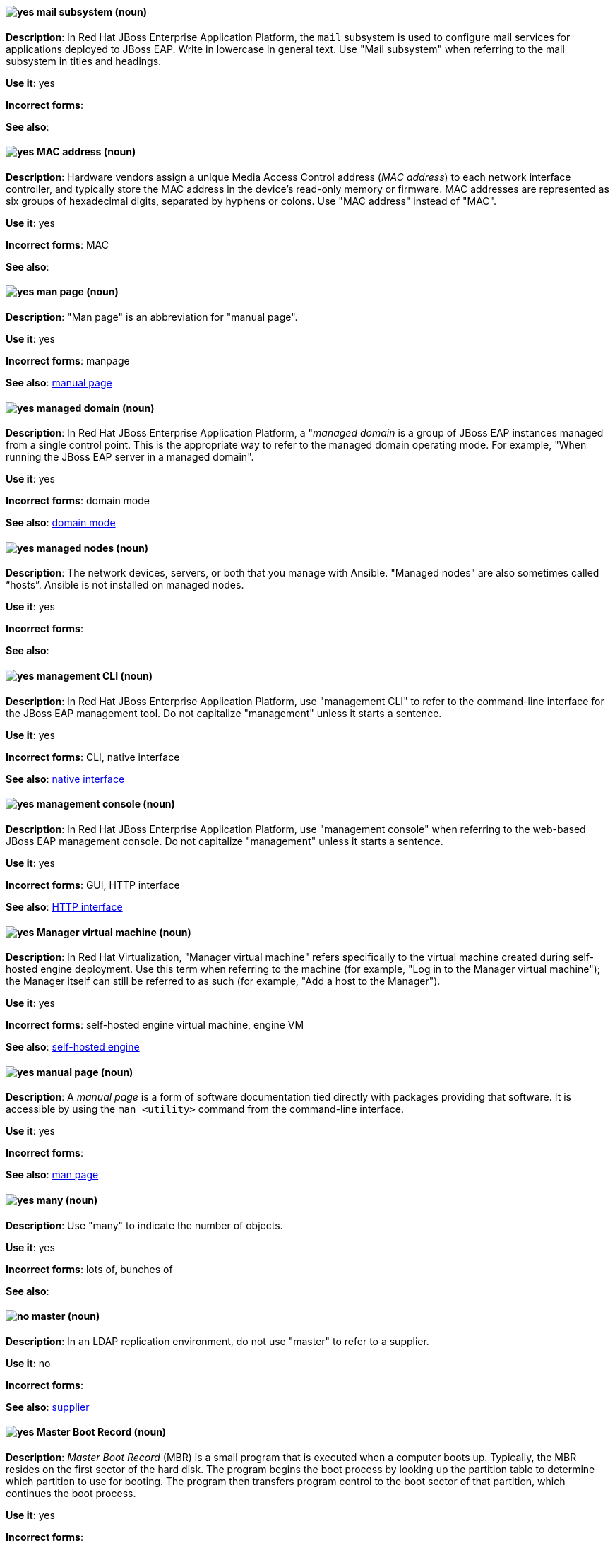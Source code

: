 // EAP: Added "In Red Hat JBoss Enterprise Application Platform,"
[discrete]
[[mail]]
==== image:images/yes.png[yes] mail subsystem (noun)
*Description*: In Red Hat JBoss Enterprise Application Platform, the `mail` subsystem is used to configure mail services for applications deployed to JBoss EAP. Write in lowercase in general text. Use "Mail subsystem" when referring to the mail subsystem in titles and headings.

*Use it*: yes

*Incorrect forms*:

*See also*:

[discrete]
[[mac-address]]
==== image:images/yes.png[yes] MAC address (noun)
*Description*: Hardware vendors assign a unique Media Access Control address (_MAC address_) to each network interface controller, and typically store the MAC address in the device's read-only memory or firmware. MAC addresses are represented as six groups of hexadecimal digits, separated by hyphens or colons. Use "MAC address" instead of "MAC".

*Use it*: yes

*Incorrect forms*: MAC

*See also*:

[discrete]
[[man-page]]
==== image:images/yes.png[yes] man page (noun)
*Description*: "Man page" is an abbreviation for "manual page".

*Use it*: yes

*Incorrect forms*: manpage

*See also*: xref:manual-page[manual page]

// EAP: Added "In Red Hat JBoss Enterprise Application Platform,"
[discrete]
[[managed-domain]]
==== image:images/yes.png[yes] managed domain (noun)
*Description*: In Red Hat JBoss Enterprise Application Platform, a "_managed domain_ is a group of JBoss EAP instances managed from a single control point. This is the appropriate way to refer to the managed domain operating mode. For example, "When running the JBoss EAP server in a managed domain".

*Use it*: yes

*Incorrect forms*: domain mode

*See also*: xref:domain-mode[domain mode]


// RHEL: General; kept as is
[discrete]
[[managed-nodes]]
==== image:images/yes.png[yes] managed nodes (noun)
*Description*: The network devices, servers, or both that you manage with Ansible. "Managed nodes" are also sometimes called “hosts”. Ansible is not installed on managed nodes.

*Use it*: yes

*Incorrect forms*:

*See also*:

// EAP: Added "In Red Hat JBoss Enterprise Application Platform,"
[discrete]
[[management-cli]]
==== image:images/yes.png[yes] management CLI (noun)
*Description*: In Red Hat JBoss Enterprise Application Platform, use "management CLI" to refer to the command-line interface for the JBoss EAP management tool. Do not capitalize "management" unless it starts a sentence.

*Use it*: yes

*Incorrect forms*: CLI, native interface

*See also*: xref:native-interface[native interface]

// EAP: Added "In Red Hat JBoss Enterprise Application Platform,"
[discrete]
[[management-console]]
==== image:images/yes.png[yes] management console (noun)
*Description*: In Red Hat JBoss Enterprise Application Platform, use "management console" when referring to the web-based JBoss EAP management console. Do not capitalize "management" unless it starts a sentence.

*Use it*: yes

*Incorrect forms*: GUI, HTTP interface

*See also*: xref:http-interface[HTTP interface]

// RHV: Added "In Red Hat Virtualization,"
[discrete]
[[manager-virtual-machine]]
==== image:images/yes.png[yes] Manager virtual machine (noun)
*Description*: In Red Hat Virtualization, "Manager virtual machine" refers specifically to the virtual machine created during self-hosted engine deployment. Use this term when referring to the machine (for example, "Log in to the Manager virtual machine"); the Manager itself can still be referred to as such (for example, "Add a host to the Manager").

*Use it*: yes

*Incorrect forms*: self-hosted engine virtual machine, engine VM

*See also*: xref:self-hosted-engine[self-hosted engine]

[discrete]
[[manual-page]]
==== image:images/yes.png[yes] manual page (noun)
*Description*: A _manual page_ is a form of software documentation tied directly with packages providing that software. It is accessible by using the `man <utility>` command from the command-line interface.

*Use it*: yes

*Incorrect forms*:

*See also*: xref:man-page[man page]

[discrete]
[[many]]
==== image:images/yes.png[yes] many (noun)
*Description*: Use "many" to indicate the number of objects.

*Use it*: yes

*Incorrect forms*: lots of, bunches of

*See also*:

// RHDS: General; added "In an LDAP replication environment,"
[discrete]
[[master]]
==== image:images/no.png[no] master (noun)
*Description*: In an LDAP replication environment, do not use "master" to refer to a supplier.

*Use it*: no

*Incorrect forms*:

*See also*: xref:supplier[supplier]

[discrete]
[[master-boot-record]]
==== image:images/yes.png[yes] Master Boot Record (noun)
*Description*: _Master Boot Record_ (MBR) is a small program that is executed when a computer boots up. Typically, the MBR resides on the first sector of the hard disk. The program begins the boot process by looking up the partition table to determine which partition to use for booting. The program then transfers program control to the boot sector of that partition, which continues the boot process.

*Use it*: yes

*Incorrect forms*:

*See also*: xref:mbr[MBR]

// AMQ: Added "In Red Hat AMQ, the master broker is"
[discrete]
[[master-broker]]
==== image:images/yes.png[yes] master broker (noun)
*Description*: In Red Hat AMQ, the _master broker_ is the broker that serves client requests in a master-slave group.

*Use it*: yes

*Incorrect forms*: live broker

*See also*: xref:master-slave-group[master-slave group], xref:slave-broker[slave broker]

// AMQ: Added "In Red Hat AMQ, a master-slave group is"
[discrete]
[[master-slave-group]]
==== image:images/yes.png[yes] master-slave group (noun)
*Description*: In Red Hat AMQ, a _master-slave group_ is a broker high availability configuration in which a master broker is linked to slave brokers. If a failover event occurs, the slave broker(s) take over the master broker's workload.

*Use it*: yes

*Incorrect forms*: live-backup group

*See also*:

[discrete]
[[matrixes]]
==== image:images/yes.png[yes] matrixes (noun)
*Description*: In mathematics, a _matrix_ is a rectangular array of numbers, symbols, or expressions arranged in rows and columns. The correct plural form for US English spelling is "matrixes".

*Use it*: yes

*Incorrect forms*: matrices

*See also*:

[discrete]
[[MB]]
==== image:images/yes.png[yes] MB (noun)
*Description*: "MB" is an abbreviation for "megabyte", which is 1,000,000 bytes or 1,048,576 bytes, depending on the context.

*Use it*: yes

*Incorrect forms*:

*See also*: xref:Mb[Mb]

[discrete]
[[Mb]]
==== image:images/yes.png[yes] Mb (noun)
*Description*: "Mb" is an abbreviation for "megabit". One megabit equals 1000 kilobits or 1,000,000 bits.

*Use it*: yes

*Incorrect forms*:

*See also*: xref:MB[MB]

[discrete]
[[mbps]]
==== image:images/yes.png[yes] MBps (noun)
*Description*: "MBps" is an abbreviation for "megabytes per second", a measure of data transfer speed. Mass storage devices are generally measured in MBps.

*Use it*: yes

*Incorrect forms*:

*See also*:

[discrete]
[[mbr]]
==== image:images/yes.png[yes] MBR (noun)
*Description*: "MBR" is an abbreviation for "Master Boot Record".

*Use it*: yes

*Incorrect forms*:

*See also*: xref:master-boot-record[Master Boot Record]

// Ceph: Added "In Red Hat Ceph Storage,"
[discrete]
[[mds]]
==== image:images/yes.png[yes] MDS (noun)
*Description*: In Red Hat Ceph Storage, "MDS" is an abbreviation for the Ceph Metadata Server.

*Use it*: yes

*Incorrect forms*:

*See also*: xref:metadata-server[Metadata Server], xref:ceph-mds[ceph-mds]

[discrete]
[[media]]
==== image:images/yes.png[yes] media (noun)
*Description*: (1) _Media_ are objects on which data can be stored. These objects include hard disks, diskettes, CDs, and tapes. (2) In computer networks, "media" refer to the cables linking workstations together. There are many different types of transmission media, the most popular being twisted-pair wire (normal electrical wire), coaxial cable (the type of cable used for cable television), and fiber optic cable (cables made out of glass). (3) "Media" can also mean the form and technology used to communicate information. Multimedia presentations, for example, combine sound, pictures, and videos, all of which are different types of media.

*Use it*: yes

*Incorrect forms*:

*See also*:

[discrete]
[[menu-driven]]
==== image:images/yes.png[yes] menu-driven (adjective)
*Description*: Use "menu-driven" to refer to programs whose user interface employs menus rather than command-line interface commands.

*Use it*: yes

*Incorrect forms*: menu driven, menudriven

*See also*: xref:command-driven[command-driven]

// Fuse: Added "In Red Hat Fuse," and removed "In Camel"
[discrete]
[[mep]]
==== image:images/yes.png[yes] MEP (noun)
*Description*: Message Exchange Pattern. In Red Hat Fuse, the _MEP_ is the part of the message exchange that selects between one of two messaging modes: one-way (`InOnly`) or request-reply (`InOut`). The default is `InOnly`.

*Use it*: yes

*Incorrect forms*:

*See also*: xref:message-exchange[message exchange]

// AMQ: Added "In Red Hat AMQ, a message is"
// Fuse: Added "In Red Hat Fuse," and removed "In Camel"
// Combined entries
[discrete]
[[message]]
==== image:images/yes.png[yes] message (noun)
*Description*: (1) In Red Hat AMQ, a _message_ is a mutable holder of application content. (2) In Red Hat Fuse, the message is the fundamental structure for moving data through a route. A message consists of a body (also known as payload), headers, and attachments (optional). Messages flow in one direction from sender to receiver. Headers contain metadata, such as sender IDs, content encoding hints, and so on. Attachments can be text, image, audio, or video files and are typically used with email and web service components.

*Use it*: yes

*Incorrect forms*:

*See also*: xref:message-exchange[message exchange]

// AMQ: Added "In Red Hat AMQ, a message address is"
[discrete]
[[message-address]]
==== image:images/caution.png[with caution] message address (noun)
*Description*: In Red Hat AMQ, a _message address_ is the name of a source or destination endpoint for messages within the messaging network. Message addresses can designate entities, such as queues and topics. The term "address" is also acceptable, but should not be confused with "TCP/IP addresses". In JMS, the term "destination" may be used.

*Use it*: with caution

*Incorrect forms*:

*See also*: xref:destination[destination]

// Fuse: Added "In Red Hat Fuse," and removed "In Camel"
[discrete]
[[message-exchange]]
==== image:images/yes.png[yes] message exchange (noun)
*Description*:  In Red Hat Fuse, _message exchanges_ deal with conversations and can flow in both directions. They encapsulate messages in containers while the messages are in route to their target endpoints. A message exchange consists of an exchange ID that identifies the conversation, a MEP setting to indicate whether the exchange is one- or two-way (request-reply), an Exception field that is set whenever an error occurs during routing, and global-level properties that users can store/retrieve at any time during the lifecycle of the exchange.

*Use it*: yes

*Incorrect forms*:

*See also*: xref:message[message], xref:mep[MEP]

// AMQ: Added "In Red Hat AMQ, message routing is"
[discrete]
[[message-routing]]
==== image:images/yes.png[yes] message routing (noun)
*Description*: In Red Hat AMQ, _message routing_ is a routing mechanism in AMQ Interconnect. A message route is the message distribution pattern to be used for a message address. With message routing, a router makes a routing decision on a per-message basis when a message arrives.

*Use it*: yes

*Incorrect forms*:

*See also*: xref:link-routing[link routing]

// AMQ: Added "In Red Hat AMQ, message settlement"
[discrete]
[[message-settlement]]
==== image:images/yes.png[yes] message settlement (noun)
*Description*: In Red Hat AMQ, _message settlement_ the process for confirming that a message delivery has been completed, and propagating that confirmation to the appropriate endpoints. The term "settlement" is also acceptable.

*Use it*: yes

*Incorrect forms*:

*See also*: xref:delivery[delivery]

// EAP: Added "In Red Hat JBoss Enterprise Application Platform,"
[discrete]
[[messaging-activemq-management]]
==== image:images/yes.png[yes] Messaging - ActiveMQ (noun)
*Description*: In Red Hat JBoss Enterprise Application Platform, use "Messaging - ActiveMQ" when describing the `messaging-activemq` subsystem in the management console. Write as two capitalized words separated by two spaces and a hyphen. Ensure that "MQ" is also in uppercase.

*Use it*: yes

*Incorrect forms*:

*See also*: xref:messaging-activemq[messaging-activemq], xref:messaging-subsystem[messaging subsystem]

// AMQ: Added "In Red Hat AMQ, the messaging API is"
[discrete]
[[messaging-api]]
==== image:images/yes.png[yes] messaging API (noun)
*Description*: In Red Hat AMQ, the _messaging API_ is the client libraries and APIs used to create client applications. These libraries are provided by AMQ Clients.

*Use it*: yes

*Incorrect forms*:

*See also*: xref:amq-clients[AMQ Clients], xref:client-application[client application]

// EAP: Added "In Red Hat JBoss Enterprise Application Platform,"
[discrete]
[[messaging-subsystem]]
==== image:images/yes.png[yes] messaging subsystem (noun)
*Description*: In Red Hat JBoss Enterprise Application Platform, _messaging subsystem_ is an acceptable generic term for referring to the `messaging-activemq` subsystem. Capitalize "messaging" only at the beginning of a sentence. However, see the xref:messaging-activemq-management[Messaging - ActiveMQ] entry for the correct usage when referring to the `messaging-activemq` subsystem in the management console.

*Use it*: yes

*Incorrect forms*:

*See also*: xref:messaging-activemq[messaging-activemq], xref:messaging-activemq-management[Messaging - ActiveMQ]

// EAP: Added "In Red Hat JBoss Enterprise Application Platform,"
[discrete]
[[messaging-activemq]]
==== image:images/yes.png[yes] messaging-activemq subsystem (noun)
*Description*: In Red Hat JBoss Enterprise Application Platform, the _messaging-activemq subsystem_ is used to configure messaging in JBoss EAP. In general text, write in lowercase as two words separated by a hyphen. Use "Messaging subsystem" when referring to the `messaging-activemq` subsystem in titles and headings. See the xref:messaging-activemq-management[Messaging - ActiveMQ] entry for the correct usage when referring to the `messaging-activemq` subsystem in the management console.

*Use it*: yes

*Incorrect forms*:

*See also*: xref:messaging-activemq-management[Messaging - ActiveMQ], xref:messaging-subsystem[messaging subsystem]

// Ceph: Added "In Red Hat Ceph Storage, Metadata Server is"
[discrete]
[[metadata-server]]
==== image:images/yes.png[yes] Metadata Server (noun)
*Description*: In Red Hat Ceph Storage, "Metadata Server" is another name of the `ceph-mds` daemon.

*Use it*: yes

*Incorrect forms*:

*See also*: xref:mds[MDS], xref:ceph-mds[ceph-mds]

[discrete]
[[micro-release]]
==== image:images/caution.png[with caution] micro release (noun)
*Description*: "Micro release" refers to the *_z_* in an _x.y.z_ product version numbering schema. Use only if required for generic reference to a release and the term is in use already by the product. In all other instances refer to the specific release number.

*Use it*: with caution

*Incorrect forms*:

*See also*: xref:z-stream[z-stream]

[discrete]
[[microsoft]]
==== image:images/yes.png[yes] Microsoft (noun)
*Description*: _Microsoft_ is a technology company that develops, manufactures, licenses, supports, and sells computer software, consumer electronics, personal computers, and services.

*Use it*: yes

*Incorrect forms*: MS, MSFT, MicroSoft

*See also*: xref:ms-dos[MS-DOS]

// Azure: General; kept as is; added the note linking to Microsoft's glossary to this term
[discrete]
[[azure]]
==== image:images/yes.png[yes] Microsoft Azure (noun)
*Description*: _Microsoft Azure_ is a cloud computing platform and infrastructure for building, deploying, and managing applications and services through a global network of Microsoft-managed datacenters. (source: wikipedia). Always refer to it as "Microsoft Azure" to provide clarity unless the term is repeated multiple times in a sentence or paragraph.

See the https://azure.microsoft.com/en-us/documentation/articles/azure-glossary-cloud-terminology/[Microsoft Azure glossary] for additional terms and definitions.

*Use it*: yes

*Incorrect forms*: Azure

*See also*:

// Azure: Added "In Microsoft Azure"
[discrete]
[[xplat]]
==== image:images/yes.png[yes] Microsoft Azure Cross-Platform Command-Line Interface (noun)
*Description*: In Microsoft Azure, the _Microsoft Azure Cross-Platform Command-Line Interface_ (Xplat-CLI) is a set of open source, cross-platform commands for managing Microsoft Azure platform resources. The Xplat-CLI has several top-level commands that correspond to Microsoft Azure features. Typing `azure` at the Xplat-CLI command prompt lists each of the many Microsoft Azure subcommands. When using the Xplat-CLI, a user can enable ARM mode or ASM mode.

Azure CLI 2.0 is the most current command-line interface and is replacing Xplat-CLI. Do not use all uppercase letters for "Xplat", and do not use any other variant of "Xplat-CLI".

*Use it*: yes

*Incorrect forms*: xplat-cli, x-plat-cli, xplat cli, x-plat cli, X-PLAT CLI, X-PLAT-CLI, XPLAT-CLI, XPLAT CLI

*See also*: xref:cli[Azure CLI 2.0]

// Azure: Added "In Microsoft Azure" and removed "Microsoft Azure" from later in the sentence
[discrete]
[[on-demand]]
==== image:images/yes.png[yes] Microsoft Azure On-Demand Marketplace (noun)
*Description*: In Microsoft Azure, the _Microsoft Azure On-Demand Marketplace_ is a storefront where users can locate and quickly install operating systems, programming languages, frameworks, tools, databases, and devices into their Microsoft Azure environment. Red Hat Enterprise Linux is available as a VM image within the Microsoft Azure On-Demand Marketplace, along with other Red Hat open source products. Always preface "On-Demand Marketplace" with "Microsoft Azure" to provide clarity unless the term is repeated multiple times in a sentence or paragraph.

*Use it*: yes

*Incorrect forms*: On-Demand Marketplace

*See also*:

// Azure: Added "In Microsoft Azure"
[discrete]
[[azure-portal]]
==== image:images/yes.png[yes] Microsoft Azure portal (noun)
*Description*: In Microsoft Azure, the _Microsoft Azure portal_ is a unified console graphical user interface (GUI) that allows users to build, manage, and monitor resources, web apps, and cloud applications. Do not capitalize "portal"; this is how Microsoft presents the portal's name.

*Use it*: yes

*Incorrect forms*: Microsoft Azure Portal

*See also*: xref:arm[Azure Resource Manager]

// EAP: General; kept as is
[discrete]
[[microsoft-windows]]
==== image:images/no.png[no] Microsoft Windows (noun)
*Description*: Do not use "Microsoft Windows" to refer to the Windows Server product by Microsoft or to Windows-specific commands and scripts such as `standalone.bat`. See the xref:windows-server[Windows Server] entry for the correct usage.

*Use it*: no

*Incorrect forms*:

*See also*: xref:windows-server[Windows Server]

// RHEL: Added "In Red Hat Enterprise Linux,"; Updated upgrade xref
[discrete]
[[migration]]
==== image:images/caution.png[with caution] migration (noun)
*Description*: In Red Hat Enterprise Linux, typically, a _migration_ indicates a change of platform: software or hardware. Moving from Windows to Linux is a migration. Moving a user from one laptop to another or a company from one server to another is a migration. However, most "migrations" also involve "upgrades", and sometimes the terms are used interchangeably.

*Use it*: with caution

*Incorrect forms*:

*See also*: xref:update[update], xref:upgrade[upgrade], xref:conversion[conversion]

// OCP: Added "In Red Hat OpenShift, this term is"
[discrete]
[[minion]]
==== image:images/no.png[no] minion (noun)
*Description*: In Red Hat OpenShift, this term is deprecated. Use "node" instead.

*Use it*: no

*Incorrect forms*:

*See also*: xref:node[node]

[discrete]
[[misconfigure]]
==== image:images/caution.png[with caution] misconfigure (verb)
*Description*: "Misconfigure" means to configure something incorrectly. Avoid using it if possible.

*Use it*: with caution

*Incorrect forms*: mis-configure

*See also*:

// EAP: Added "In Red Hat JBoss Enterprise Application Platform,"
[discrete]
[[modcluster]]
==== image:images/yes.png[yes] modcluster subsystem (noun)
*Description*: In Red Hat JBoss Enterprise Application Platform, the _modcluster subsystem_ is used to configure `modcluster` worker nodes. In general text, write in lowercase as one word. Use "ModCluster subsystem" when referring to the `modcluster` subsystem in titles and headings.

*Use it*: yes

*Incorrect forms*:

*See also*:

[discrete]
[[module]]
==== image:images/yes.png[yes] module (noun)
*Description*: In Red Hat Enterprise Linux, a _module_ is a collection of packages representing a logical unit: an application, a language stack, a database, or a set of tools. These packages are built, tested, and released together.

*Use it*: yes

*Incorrect forms*:

*See also*:

[discrete]
[[module-stream]]
==== image:images/yes.png[yes] module stream (noun)
*Description*: In Red Hat Enterprise Linux, _module streams_ are filters that can be imagined as virtual repositories in the AppStream physical repository. Module streams represent versions of the Application Stream components.

*Use it*: yes

*Incorrect forms*:

*See also*:

[discrete]
[[module-profile]]
==== image:images/yes.png[yes] module profile (noun)
*Description*: In Red Hat Enterprise Linux, a _module profile_ is a list of recommended packages to be installed together for a particular use case such as for a server, client, development, minimal install, or other. These package lists can contain packages outside the module stream, usually from the BaseOS repository or the dependencies of the stream.

*Use it*: yes

*Incorrect forms*:

*See also*: xref:baseos-repository[BaseOS repository]


// RHV: Added "In Red Hat Virtualization,"
[discrete]
[[mom]]
==== image:images/yes.png[yes] MOM (noun)
*Description*: In Red Hat Virtualization, ,the _Memory Overcommitment Manager_ is a policy-driven tool that can be used to manage overcommitment on hosts.

Use "Memory Overcommitment Manager (MOM)" for the first instance in a section, and "MOM" for subsequent instances.

*Use it*: yes

*Incorrect forms*: MoM, Mom, mom

*See also*:

// RHV: Added "In Red Hat Virtualization,"
[discrete]
[[monitoring_portal]]
==== image:images/yes.png[yes] Monitoring Portal (noun)
*Description*: In Red Hat Virtualization, the _Monitoring Portal_ is a graphical user interface used to display reports based on data collected from the Data Warehouse PostgreSQL database. The Monitoring Portal is implemented by using the Grafana web-based UI tool to display the reports as dashboards.

*Use it*: yes

*Incorrect forms*:

*See also*: xref:data-warehouse[Data Warehouse]

[discrete]
[[mount]]
==== image:images/yes.png[yes] mount (verb)
*Description*: (1) "Mount" means to make a mass storage device available. In Linux environments, for example, inserting a floppy disk into the drive is called "mounting" the floppy. (2) "Mount" also means to install a device, such as a disk drive or expansion board.

*Use it*: yes

*Incorrect forms*:

*See also*:

[discrete]
[[mouse-button]]
==== image:images/yes.png[yes] mouse button (noun)
*Description*: Use "mouse button" as two words. If you need to indicate which mouse button to use, use "right", "left", or "center", such as "right mouse button".

*Use it*: yes

*Incorrect forms*: mouse-button, mousebutton

*See also*:

[discrete]
[[mozilla-firefox]]
==== image:images/yes.png[yes] Mozilla Firefox (noun)
*Description*: _Mozilla Firefox_ is an open source web browser. The first reference must be "Mozilla Firefox". Subsequent references can be "Firefox". Do not use "firefox" unless you are referring to the `firefox` command; as such, mark it correctly.

*Use it*: yes

*Incorrect forms*: firefox

*See also*: xref:mozilla-thunderbird[Mozilla Thunderbird]

[discrete]
[[mozilla-thunderbird]]
==== image:images/yes.png[yes] Mozilla Thunderbird (noun)
*Description*: _Mozilla Thunderbird_ is a free, open source, cross-platform email, news, RSS, and chat client. The first reference must be "Mozilla Thunderbird". Subsequent references can be "Thunderbird". Do not use "thunderbird" unless you are referring to the `thunderbird` command; as such, mark it correctly.

*Use it*: yes

*Incorrect forms*: thunderbird

*See also*: xref:mozilla-firefox[Mozilla Firefox]

// AMQ: General; kept as is
[discrete]
[[mqtt]]
==== image:images/yes.png[yes] MQTT (noun)
*Description*: MQ Telemetry Transport protocol. It is a lightweight, client-to-server, publish/subscribe messaging protocol (http://mqtt.org/). AMQ Broker supports _MQTT_.

*Use it*: yes

*Incorrect forms*:

*See also*:

[discrete]
[[ms-dos]]
==== image:images/yes.png[yes] MS-DOS (noun)
*Description*: _MS-DOS_ is an operating system, mostly developed by Microsoft.

*Use it*: yes

*Incorrect forms*: ms-dos, MSDOS, msdos

*See also*: xref:microsoft[Microsoft]

// OCS: General; kept as is; removed duplicate description
[discrete]
[[multicloud-object-gateway]]
==== Multicloud Object Gateway (noun)
*Description*: _Multicloud Object Gateway_ (MCG) is a lightweight object storage service for OpenShift Container Platform you can use to start with a small storage service and then scale according to your requirements on-premise, in multiple clusters, and with cloud-native storage.

*Use it*: yes

*Incorrect forms*:

*See also*:

[discrete]
[[multiprocessing]]
==== image:images/yes.png[yes] multiprocessing (noun)
*Description*: _Multiprocessing_ is the use of two or more central processing units within a single computer system.

*Use it*: yes

*Incorrect forms*: multi-processing

*See also*:

// Ceph: Added "In Red Hat Ceph Storage,"
[discrete]
[[multisite]]
==== image:images/yes.png[yes] multisite (adjective)
*Description*: In Red Hat Ceph Storage, you can configure the Ceph Object Gateway to participate in a _multisite_ architecture that consists of one zone group and multiple zones each zone with one or more `ceph-radosgw` instances.

*Use it*: yes

*Incorrect forms*: multi site, multi-site

*See also*: xref:federated[federated]

[discrete]
[[multitenant]]
==== image:images/yes.png[yes] multitenant (adjective)
*Description*: "Multitenant" describes a mode where a software instance serves multiple tenants. Do not hyphenate "multitenant".

*Use it*: yes

*Incorrect forms*: multi-tenant

*See also*:

[discrete]
[[mutex]]
==== image:images/yes.png[yes] mutex (noun)
*Description*: "Mutex" is an abbreviation for "mutual exclusion".

*Use it*: yes

*Incorrect forms*:

*See also*: xref:mutual-exclusion[mutual exclusion], xref:mutexes[Mutexes]

[discrete]
[[mutexes]]
==== image:images/yes.png[yes] mutexes (noun)
*Description*: "Mutexes" is the plural form of "mutex".

*Use it*: yes

*Incorrect forms*:

*See also*: xref:mutual-exclusion[mutual exclusion], xref:mutex[Mutex]

[discrete]
[[mutual-exclusion]]
==== image:images/yes.png[yes] mutual exclusion (noun)
*Description*: In computer science, "mutual exclusion" is a property of concurrency control, which is instituted for the purpose of preventing race conditions. It is the requirement that one thread of execution never enter its critical section at the same time that another concurrent thread of execution enters its own critical section.

*Use it*: yes

*Incorrect forms*:

*See also*: xref:mutex[Mutex], xref:mutexes[Mutexes]

[discrete]
[[mysql]]
==== image:images/yes.png[yes] MySQL (noun)
*Description*: _MySQL_ is the common open source database server and client package from Microsoft. Mark the first mention of MySQL in body text with an r-ball (®) to denote that it is a registered trademark.

*Use it*: yes

*Incorrect forms*: MYSQL, mySQL

*See also*: xref:sql[SQL]

